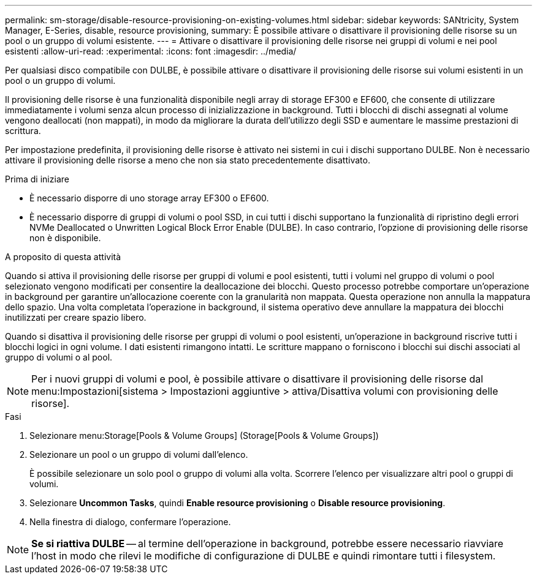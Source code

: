 ---
permalink: sm-storage/disable-resource-provisioning-on-existing-volumes.html 
sidebar: sidebar 
keywords: SANtricity, System Manager, E-Series, disable, resource provisioning, 
summary: È possibile attivare o disattivare il provisioning delle risorse su un pool o un gruppo di volumi esistente. 
---
= Attivare o disattivare il provisioning delle risorse nei gruppi di volumi e nei pool esistenti
:allow-uri-read: 
:experimental: 
:icons: font
:imagesdir: ../media/


[role="lead"]
Per qualsiasi disco compatibile con DULBE, è possibile attivare o disattivare il provisioning delle risorse sui volumi esistenti in un pool o un gruppo di volumi.

Il provisioning delle risorse è una funzionalità disponibile negli array di storage EF300 e EF600, che consente di utilizzare immediatamente i volumi senza alcun processo di inizializzazione in background. Tutti i blocchi di dischi assegnati al volume vengono deallocati (non mappati), in modo da migliorare la durata dell'utilizzo degli SSD e aumentare le massime prestazioni di scrittura.

Per impostazione predefinita, il provisioning delle risorse è attivato nei sistemi in cui i dischi supportano DULBE. Non è necessario attivare il provisioning delle risorse a meno che non sia stato precedentemente disattivato.

.Prima di iniziare
* È necessario disporre di uno storage array EF300 o EF600.
* È necessario disporre di gruppi di volumi o pool SSD, in cui tutti i dischi supportano la funzionalità di ripristino degli errori NVMe Deallocated o Unwritten Logical Block Error Enable (DULBE). In caso contrario, l'opzione di provisioning delle risorse non è disponibile.


.A proposito di questa attività
Quando si attiva il provisioning delle risorse per gruppi di volumi e pool esistenti, tutti i volumi nel gruppo di volumi o pool selezionato vengono modificati per consentire la deallocazione dei blocchi. Questo processo potrebbe comportare un'operazione in background per garantire un'allocazione coerente con la granularità non mappata. Questa operazione non annulla la mappatura dello spazio. Una volta completata l'operazione in background, il sistema operativo deve annullare la mappatura dei blocchi inutilizzati per creare spazio libero.

Quando si disattiva il provisioning delle risorse per gruppi di volumi o pool esistenti, un'operazione in background riscrive tutti i blocchi logici in ogni volume. I dati esistenti rimangono intatti. Le scritture mappano o forniscono i blocchi sui dischi associati al gruppo di volumi o al pool.


NOTE: Per i nuovi gruppi di volumi e pool, è possibile attivare o disattivare il provisioning delle risorse dal menu:Impostazioni[sistema > Impostazioni aggiuntive > attiva/Disattiva volumi con provisioning delle risorse].

.Fasi
. Selezionare menu:Storage[Pools & Volume Groups] (Storage[Pools & Volume Groups])
. Selezionare un pool o un gruppo di volumi dall'elenco.
+
È possibile selezionare un solo pool o gruppo di volumi alla volta. Scorrere l'elenco per visualizzare altri pool o gruppi di volumi.

. Selezionare *Uncommon Tasks*, quindi *Enable resource provisioning* o *Disable resource provisioning*.
. Nella finestra di dialogo, confermare l'operazione.



NOTE: *Se si riattiva DULBE* -- al termine dell'operazione in background, potrebbe essere necessario riavviare l'host in modo che rilevi le modifiche di configurazione di DULBE e quindi rimontare tutti i filesystem.
